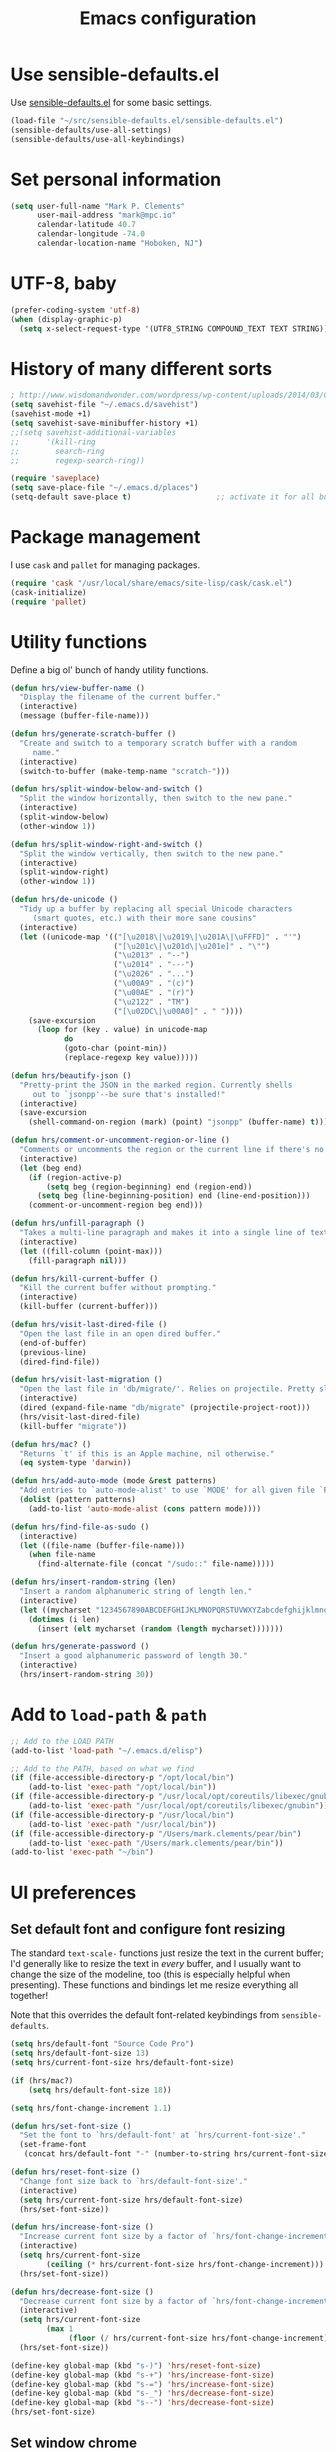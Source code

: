 #+TITLE: Emacs configuration

* Use sensible-defaults.el

Use [[https://github.com/hrs/sensible-defaults.el][sensible-defaults.el]] for some basic settings.

#+BEGIN_SRC emacs-lisp
  (load-file "~/src/sensible-defaults.el/sensible-defaults.el")
  (sensible-defaults/use-all-settings)
  (sensible-defaults/use-all-keybindings)
#+END_SRC

* Set personal information

#+BEGIN_SRC emacs-lisp
  (setq user-full-name "Mark P. Clements"
        user-mail-address "mark@mpc.io"
        calendar-latitude 40.7
        calendar-longitude -74.0
        calendar-location-name "Hoboken, NJ")
#+END_SRC

* UTF-8, baby

#+BEGIN_SRC emacs-lisp
  (prefer-coding-system 'utf-8)
  (when (display-graphic-p)
    (setq x-select-request-type '(UTF8_STRING COMPOUND_TEXT TEXT STRING)))
#+END_SRC

* History of many different sorts

#+BEGIN_SRC emacs-lisp
  ; http://www.wisdomandwonder.com/wordpress/wp-content/uploads/2014/03/C3F.html#sec-10-3-2
  (setq savehist-file "~/.emacs.d/savehist")
  (savehist-mode +1)
  (setq savehist-save-minibuffer-history +1)
  ;;(setq savehist-additional-variables
  ;;      '(kill-ring
  ;;        search-ring
  ;;        regexp-search-ring))

  (require 'saveplace)
  (setq save-place-file "~/.emacs.d/places")
  (setq-default save-place t)                   ;; activate it for all buffers
#+END_SRC

* Package management

I use =cask= and =pallet= for managing packages.

#+BEGIN_SRC emacs-lisp
  (require 'cask "/usr/local/share/emacs/site-lisp/cask/cask.el")
  (cask-initialize)
  (require 'pallet)
#+END_SRC

* Utility functions

Define a big ol' bunch of handy utility functions.

#+BEGIN_SRC emacs-lisp
  (defun hrs/view-buffer-name ()
    "Display the filename of the current buffer."
    (interactive)
    (message (buffer-file-name)))

  (defun hrs/generate-scratch-buffer ()
    "Create and switch to a temporary scratch buffer with a random
       name."
    (interactive)
    (switch-to-buffer (make-temp-name "scratch-")))

  (defun hrs/split-window-below-and-switch ()
    "Split the window horizontally, then switch to the new pane."
    (interactive)
    (split-window-below)
    (other-window 1))

  (defun hrs/split-window-right-and-switch ()
    "Split the window vertically, then switch to the new pane."
    (interactive)
    (split-window-right)
    (other-window 1))

  (defun hrs/de-unicode ()
    "Tidy up a buffer by replacing all special Unicode characters
       (smart quotes, etc.) with their more sane cousins"
    (interactive)
    (let ((unicode-map '(("[\u2018\|\u2019\|\u201A\|\uFFFD]" . "'")
                         ("[\u201c\|\u201d\|\u201e]" . "\"")
                         ("\u2013" . "--")
                         ("\u2014" . "---")
                         ("\u2026" . "...")
                         ("\u00A9" . "(c)")
                         ("\u00AE" . "(r)")
                         ("\u2122" . "TM")
                         ("[\u02DC\|\u00A0]" . " "))))
      (save-excursion
        (loop for (key . value) in unicode-map
              do
              (goto-char (point-min))
              (replace-regexp key value)))))

  (defun hrs/beautify-json ()
    "Pretty-print the JSON in the marked region. Currently shells
       out to `jsonpp'--be sure that's installed!"
    (interactive)
    (save-excursion
      (shell-command-on-region (mark) (point) "jsonpp" (buffer-name) t)))

  (defun hrs/comment-or-uncomment-region-or-line ()
    "Comments or uncomments the region or the current line if there's no active region."
    (interactive)
    (let (beg end)
      (if (region-active-p)
          (setq beg (region-beginning) end (region-end))
        (setq beg (line-beginning-position) end (line-end-position)))
      (comment-or-uncomment-region beg end)))

  (defun hrs/unfill-paragraph ()
    "Takes a multi-line paragraph and makes it into a single line of text."
    (interactive)
    (let ((fill-column (point-max)))
      (fill-paragraph nil)))

  (defun hrs/kill-current-buffer ()
    "Kill the current buffer without prompting."
    (interactive)
    (kill-buffer (current-buffer)))

  (defun hrs/visit-last-dired-file ()
    "Open the last file in an open dired buffer."
    (end-of-buffer)
    (previous-line)
    (dired-find-file))

  (defun hrs/visit-last-migration ()
    "Open the last file in 'db/migrate/'. Relies on projectile. Pretty sloppy."
    (interactive)
    (dired (expand-file-name "db/migrate" (projectile-project-root)))
    (hrs/visit-last-dired-file)
    (kill-buffer "migrate"))

  (defun hrs/mac? ()
    "Returns `t' if this is an Apple machine, nil otherwise."
    (eq system-type 'darwin))

  (defun hrs/add-auto-mode (mode &rest patterns)
    "Add entries to `auto-mode-alist' to use `MODE' for all given file `PATTERNS'."
    (dolist (pattern patterns)
      (add-to-list 'auto-mode-alist (cons pattern mode))))

  (defun hrs/find-file-as-sudo ()
    (interactive)
    (let ((file-name (buffer-file-name)))
      (when file-name
        (find-alternate-file (concat "/sudo::" file-name)))))

  (defun hrs/insert-random-string (len)
    "Insert a random alphanumeric string of length len."
    (interactive)
    (let ((mycharset "1234567890ABCDEFGHIJKLMNOPQRSTUVWXYZabcdefghijklmnopqrstyvwxyz"))
      (dotimes (i len)
        (insert (elt mycharset (random (length mycharset)))))))

  (defun hrs/generate-password ()
    "Insert a good alphanumeric password of length 30."
    (interactive)
    (hrs/insert-random-string 30))
#+END_SRC

* Add to =load-path= & =path=

#+BEGIN_SRC emacs-lisp
  ;; Add to the LOAD PATH
  (add-to-list 'load-path "~/.emacs.d/elisp")

  ;; Add to the PATH, based on what we find
  (if (file-accessible-directory-p "/opt/local/bin")
      (add-to-list 'exec-path "/opt/local/bin"))
  (if (file-accessible-directory-p "/usr/local/opt/coreutils/libexec/gnubin")
      (add-to-list 'exec-path "/usr/local/opt/coreutils/libexec/gnubin"))
  (if (file-accessible-directory-p "/usr/local/bin")
      (add-to-list 'exec-path "/usr/local/bin"))
  (if (file-accessible-directory-p "/Users/mark.clements/pear/bin")
      (add-to-list 'exec-path "/Users/mark.clements/pear/bin"))
  (add-to-list 'exec-path "~/bin")

#+END_SRC
* UI preferences
** Set default font and configure font resizing

The standard =text-scale-= functions just resize the text in the current buffer;
I'd generally like to resize the text in /every/ buffer, and I usually want to
change the size of the modeline, too (this is especially helpful when
presenting). These functions and bindings let me resize everything all together!

Note that this overrides the default font-related keybindings from
=sensible-defaults=.

#+BEGIN_SRC emacs-lisp
  (setq hrs/default-font "Source Code Pro")
  (setq hrs/default-font-size 13)
  (setq hrs/current-font-size hrs/default-font-size)

  (if (hrs/mac?)
      (setq hrs/default-font-size 18))

  (setq hrs/font-change-increment 1.1)

  (defun hrs/set-font-size ()
    "Set the font to `hrs/default-font' at `hrs/current-font-size'."
    (set-frame-font
     (concat hrs/default-font "-" (number-to-string hrs/current-font-size))))

  (defun hrs/reset-font-size ()
    "Change font size back to `hrs/default-font-size'."
    (interactive)
    (setq hrs/current-font-size hrs/default-font-size)
    (hrs/set-font-size))

  (defun hrs/increase-font-size ()
    "Increase current font size by a factor of `hrs/font-change-increment'."
    (interactive)
    (setq hrs/current-font-size
          (ceiling (* hrs/current-font-size hrs/font-change-increment)))
    (hrs/set-font-size))

  (defun hrs/decrease-font-size ()
    "Decrease current font size by a factor of `hrs/font-change-increment', down to a minimum size of 1."
    (interactive)
    (setq hrs/current-font-size
          (max 1
               (floor (/ hrs/current-font-size hrs/font-change-increment))))
    (hrs/set-font-size))

  (define-key global-map (kbd "s-)") 'hrs/reset-font-size)
  (define-key global-map (kbd "s-+") 'hrs/increase-font-size)
  (define-key global-map (kbd "s-=") 'hrs/increase-font-size)
  (define-key global-map (kbd "s-_") 'hrs/decrease-font-size)
  (define-key global-map (kbd "s--") 'hrs/decrease-font-size)
  (hrs/set-font-size)
#+END_SRC

** Set window chrome

#+BEGIN_SRC emacs-lisp
  (when window-system
    (scroll-bar-mode -1))
  (tooltip-mode -1)
  (tool-bar-mode -1)
  (blink-cursor-mode -1)
#+END_SRC

** Use fancy lambdas

Why not?

#+BEGIN_SRC emacs-lisp
  (global-prettify-symbols-mode t)
#+END_SRC

** Custom theme

#+BEGIN_SRC emacs-lisp
  ;; Please set your themes directory to 'custom-theme-load-path
  (add-to-list 'custom-theme-load-path
               (file-name-as-directory "~/.emacs.d/elisp/replace-colorthemes"))
  ;; load your favorite theme
  (load-theme 'standard t t)
  (enable-theme 'standard)
#+END_SRC

** Highlight the current line

=global-hl-line-mode= softly highlights the background color of the line
containing point. It makes it a bit easier to find point, and it's useful when
pairing or presenting code.

#+BEGIN_SRC emacs-lisp
  (when window-system
    (global-hl-line-mode))
#+END_SRC

** Set Frame Size

I don't like full screen - a nice big window, centered, is ok by me.
#+BEGIN_SRC emacs-lisp
  (if (string= (system-name) "wintermute.na.corp.ipgnetwork.com")
      (progn
        ;; big font for big screen
        (setq hrs/default-font-size 20)
        (setq hrs/current-font-size hrs/default-font-size)
        (hrs/set-font-size)
        (set-frame-size (selected-frame) 200 55)
        (set-frame-position (selected-frame) 400 250))
    (progn
      (set-frame-size (selected-frame) 180 50)
      (set-frame-position (selected-frame) 85 75)))
#+END_SRC

* Programming customizations
I like shallow indentation, but tabs are displayed as 8 characters by default.
This reduces that.

#+BEGIN_SRC emacs-lisp
  (setq-default tab-width 2)
  (defvaralias 'c-basic-offset 'tab-width)
  (defvaralias 'cperl-indent-level 'tab-width)
#+END_SRC

Gradually expands the selection

#+BEGIN_SRC emacs-lisp
  (require 'expand-region)
  (global-set-key (kbd "C-=") 'er/expand-region)
#+END_SRC
Don't show whitespace in diff, but show context

#+BEGIN_SRC emacs-lisp
  (setq vc-diff-switches '("-b" "-B" "-u"))
#+END_SRC

** Magit
#+BEGIN_SRC emacs-lisp
  (global-set-key (kbd "C-x g") 'magit-status)
#+END_SRC

** Common coding hooks
Use the =diff-hl= package to highlight changed-and-uncommitted lines when
programming.

And also use whitespace mode to keep track of errant tabs, the scourge of source code.

#+BEGIN_SRC emacs-lisp
  (require 'diff-hl)
  (global-whitespace-mode)
  (setq whitespace-style '(face tabs tab-mark))


  (defun mpc/common-dev-hook ()
    (diff-hl-mode 1)
    (setq tab-width 2)
    (auto-fill-mode 1)
    (mpc/find-tags)
    (auto-make-header)
    )
  (add-hook 'vc-dir-mode-hook 'diff-hl-mode)
#+END_SRC
** Header2

#+BEGIN_SRC emacs-lisp
  (require 'header2)
  ;; This is causing more trouble than it is worth, it seems.
  ;;(autoload 'auto-update-file-header "header2")
  ;;(add-hook 'write-file-hooks 'auto-update-file-header)
  (autoload 'auto-make-header "header2")

  (setq  make-header-hook '(
                            ;;header-mode-line
                            header-author
                            header-maintainer
                            ;;header-copyright
                            header-creation-date
                            ;;header-url
                            ;;header-doc-url
                            ;;header-keywords
                            ;;header-blank
                            header-code
                            header-eof
                            ))
#+END_SRC

** CSS and Sass

Indent 2 spaces and use =rainbow-mode= to display color-related words in the
color they describe.

#+BEGIN_SRC emacs-lisp
  (add-hook 'css-mode-hook 'mpc/common-dev-hook)
  (add-hook 'css-mode-hook
            (lambda ()
              (rainbow-mode)
              (setq css-indent-offset 2)))

  (add-hook 'scss-mode-hook 'rainbow-mode)
#+END_SRC

Don't compile the current file every time I save.

#+BEGIN_SRC emacs-lisp
  (setq scss-compile-at-save nil)
#+END_SRC

** JavaScript and CoffeeScript

Indent everything by 2 spaces.

#+BEGIN_SRC emacs-lisp
  (setq js-indent-level 2)

  (hrs/add-auto-mode
   'js2-mode
   "\\.js\\(on\\)?$")

  (add-hook 'coffee-mode-hook
            (lambda ()
              (yas-minor-mode 1)
              (setq coffee-tab-width 2)))
#+END_SRC

** =sh=

Indent with 2 spaces.

#+BEGIN_SRC emacs-lisp
  (add-hook 'sh-mode-hook
            (lambda ()
              (setq sh-basic-offset 2
                    sh-indentation 2)))
#+END_SRC

** =web-mode=

If I'm in =web-mode=, I'd like to:

- Color color-related words with =rainbow-mode=.
- Indent everything with 2 spaces.

#+BEGIN_SRC emacs-lisp
  (add-hook 'web-mode-hook
            (lambda ()
              (rainbow-mode)
              (setq web-mode-markup-indent-offset 2)
              (setq web-mode-css-indent-offset 2)
              (setq web-mode-code-indent-offset 2)
              (setq web-mode-indent-style 2)
              (setq web-mode-style-padding 1)
              (setq web-mode-script-padding 1)
              (setq web-mode-block-padding 0)))
#+END_SRC

Use =web-mode= with regular HTML, and PHP.

#+BEGIN_SRC emacs-lisp
  (hrs/add-auto-mode
   'web-mode
   "\\.inc$"
   "\\.html$"
   "\\.php$"
   "\\.rhtml$")
#+END_SRC

** Dash
#+BEGIN_SRC emacs-lisp
  (global-set-key "\C-cd" 'dash-at-point)
  (global-set-key "\C-ce" 'dash-at-point-with-docset)
#+END_SRC
** Tags
#+BEGIN_SRC emacs-lisp
  ;; Deal with TAG files
  (require 'etags-update)
  (etags-update-mode)
  (setq tags-revert-without-query 1)

  (defun mpc/recursive-find-file (file &optional directory)
    "Find the first FILE in DIRECTORY or its parents."
    (setq directory (or directory (file-name-directory (buffer-file-name)) (pwd)))
    (if (file-exists-p (expand-file-name file directory))
        (expand-file-name file directory)
      (unless (string= directory "/")
        (mpc/recursive-find-file file (expand-file-name ".." directory)))))

  (defun mpc/find-tags ()
    "Set the TAGS file."
    (set (make-variable-buffer-local 'tags-table-list) nil)
    (set (make-variable-buffer-local 'tags-file-name)
         (mpc/recursive-find-file "TAGS")))

  ;;
  ;; ctags
  ;;
  (setq path-to-ctags "/usr/local/bin/ctags")

  (defun create-tags (dir-name)
    "Create tags file."
    (interactive "DDirectory: ")
      (shell-command
       (format "ctags -e -R %s" path-to-ctags (directory-file-name dir-name))))
#+END_SRC
* Terminal

I use =multi-term= to manage my shell sessions. Mostly.  I think I'm heading back
to plain ol' shell-mode.

To that end:
#+BEGIN_SRC emacs-lisp
  (setq shell-file-name "/bin/bash")
#+END_SRC


Set up login shell:

#+BEGIN_SRC emacs-lisp
  (setq multi-term-program-switches "--login")
  (setq multi-term-program "/usr/local/bin/bash")
#+END_SRC

I add a bunch of hooks to =term-mode=:

- I'd like links (URLs, etc) to be clickable.
- Yanking in =term-mode= doesn't quite work. The text from the paste appears in
  the buffer but isn't sent to the shell process. This correctly binds =C-y= and
  middle-click to yank the way we'd expect.

#+BEGIN_SRC emacs-lisp
  (defun hrs/term-paste (&optional string)
    (interactive)
    (process-send-string
     (get-buffer-process (current-buffer))
     (if string string (current-kill 0))))

  (add-hook 'term-mode-hook
            (lambda ()
              (goto-address-mode)
              (define-key term-raw-map (kbd "C-y") 'hrs/term-paste)
              (define-key term-raw-map (kbd "<mouse-2>") 'hrs/term-paste)))
#+END_SRC

I like f2 to toggle a dedicated multi-term

#+BEGIN_SRC emacs-lisp
  (setq multi-term-dedicated-select-after-open-p t)
  (setq multi-term-dedicated-window-height 10)
  (global-set-key [f2] 'multi-term-dedicated-toggle)
#+END_SRC

And I like to start my Emacs in a terminal

#+BEGIN_SRC emacs-lisp
  (multi-term)
#+END_SRC

* Org-mode
** Modules / Setup
#+BEGIN_SRC emacs-lisp
  (load-library "org-mac-message")
  (setq org-mac-mail-account "IPG")

  (setq org-deadline-warning-days 0)
  (setq org-agenda-span (quote fortnight))
  (setq org-agenda-sorting-strategy
        (quote
         ((agenda deadline-up priority-down)
          (todo deadline-up category-keep))))
#+END_SRC

** Files and templates
#+BEGIN_SRC emacs-lisp
  (setq org-agenda-files (quote 
                          ("~/Documents/org/todo.org" 
                           "~/Documents/org/idm.org" 
                           "~/Documents/org/journal.org" 
                           "~/Documents/org/work-notes.org"
                           "~/Documents/org/big-picture.org"
                           )))
  (setq org-capture-templates
        '(("t" "Todo"       entry (file+datetree "~/Documents/org/todo.org")
           "* TODO \n%T\n\n%?")
          ("j" "Journal"    entry (file+datetree "~/Documents/org/journal.org")
           "* %? %^G\n%T")
          ("i" "IDM"        entry (file+datetree "~/Documents/org/idm.org")
           "* %? %^G\n%T")
          ("w" "Work Notes" entry (file+datetree "~/Documents/org/work-notes.org")
           "* %? %^G\n%T")))
#+END_SRC

** Keybindings
#+BEGIN_SRC emacs-lisp
  (global-set-key (kbd "C-c l") 'org-store-link)
  (global-set-key (kbd "C-c a") 'org-agenda)
  (global-set-key (kbd "C-c b") 'org-iswitchb)
  (global-set-key (kbd "C-c m") 'org-mac-message-insert-selected)
  (global-set-key (kbd "C-c c") 'org-capture)
#+END_SRC

** Display preferences

I like to see an outline of pretty bullets instead of a list of asterisks.  And I like the indentation

#+BEGIN_SRC emacs-lisp
  (add-hook 'org-mode-hook
            (lambda ()
              (org-bullets-mode t)
              (auto-fill-mode 1)
              (local-set-key (kbd "C-x C-e") 'org-export-dispatch)))

  (setq org-hide-leading-stars t)
  (setq org-startup-indented   t)
#+END_SRC

I like seeing a little downward-pointing arrow instead of the usual ellipsis
(=...=) that org displays when there's stuff under a header.

#+BEGIN_SRC emacs-lisp
  (setq org-ellipsis "⤵")
#+END_SRC

Use syntax highlighting in source blocks while editing.

#+BEGIN_SRC emacs-lisp
  (setq org-src-fontify-natively t)
#+END_SRC

Make TAB act as if it were issued in a buffer of the language's major mode.

#+BEGIN_SRC emacs-lisp
  (setq org-src-tab-acts-natively t)
#+END_SRC

When editing a code snippet, use the current window rather than popping open a
new one (which shows the same information).

#+BEGIN_SRC emacs-lisp
  (setq org-src-window-setup 'current-window)
#+END_SRC
** Exporting

Allow export to markdown.

#+BEGIN_SRC emacs-lisp
  (require 'ox-md)
#+END_SRC

Allow =babel= to evaluate Emacs lisp & Ruby

#+BEGIN_SRC emacs-lisp
;  (org-babel-do-load-languages
;   'org-babel-load-languages
;   '((emacs-lisp . t)
;     (ruby . t)))
#+END_SRC

Don't ask before evaluating code blocks.

#+BEGIN_SRC emacs-lisp
;  (setq org-confirm-babel-evaluate nil)
#+END_SRC

Translate regular ol' straight quotes to typographically correct curly quotes
when exporting.

#+BEGIN_SRC emacs-lisp
  (setq org-export-with-smart-quotes t)
#+END_SRC

*** Exporting to HTML

Don't include a footer with my contact and publishing information at the bottom
of every exported HTML document.

#+BEGIN_SRC emacs-lisp
  (provide 'html-mode-expansions)
#+END_SRC



#+BEGIN_SRC emacs-lisp
  (setq org-html-postamble nil)
#+END_SRC

* =dired=

Yoinked from
http://pragmaticemacs.com/emacs/case-insensitive-sorting-in-dired-on-os-x/

#+BEGIN_SRC emacs-lisp
  ;; using ls-lisp with these settings gives case-insensitve
  ;; sorting on OS X
  (require 'ls-lisp)
  (setq dired-listing-switches "-alhG")
  (setq ls-lisp-use-insert-directory-program nil)
  (setq ls-lisp-ignore-case t)
  (setq ls-lisp-use-string-collate nil)
  ;; customise the appearance of the listing
  (setq ls-lisp-verbosity '(links uid))
  (setq ls-lisp-format-time-list '("%b %e %H:%M" "%b %e  %Y"))
  (setq ls-lisp-use-localized-time-format t)
#+END_SRC

Open media with the appropriate programs.

#+BEGIN_SRC emacs-lisp
  (setq dired-open-extensions
        '(("pdf"  . "open")
          ("docx" . "open")
          ("xlsx" . "open")
          ("pptx" . "open")
          ("mkv"  . "open")
          ("mp4"  . "open")
          ("avi"  . "open")))
#+END_SRC

Kill buffers of files/directories that are deleted in =dired=.

#+BEGIN_SRC emacs-lisp
  (setq dired-clean-up-buffers-too t)
#+END_SRC

Always copy directories recursively instead of asking every time.

#+BEGIN_SRC emacs-lisp
  (setq dired-recursive-copies 'always)
#+END_SRC

Ask before recursively /deleting/ a directory, though.

#+BEGIN_SRC emacs-lisp
  (setq dired-recursive-deletes 'top)
#+END_SRC

These two are yoinked from:
https://truongtx.me/tmtxt-async-tasks.html
https://truongtx.me/tmtxt-dired-async.html

#+BEGIN_SRC emacs-lisp
  (require 'dired)
  (require 'tmtxt-async-tasks)
  (require 'tmtxt-dired-async)
  (define-key dired-mode-map (kbd "C-c C-r") 'tda/rsync)
  (define-key dired-mode-map (kbd "C-c C-l") 'tda/download-clipboard-link-to-current-dir)
#+END_SRC

* =engine-mode=

Enable [[https://github.com/hrs/engine-mode][engine-mode]] and define a few useful engines.

#+BEGIN_SRC emacs-lisp
  (require 'engine-mode)

  (defengine amazon
    "http://www.amazon.com/s/ref=nb_sb_noss?url=search-alias%3Daps&field-keywords=%s"
    :keybinding "a")

  (defengine duckduckgo
    "https://duckduckgo.com/?q=%s"
    :keybinding "d")

  (defengine github
    "https://github.com/search?ref=simplesearch&q=%s"
    :keybinding "g")

  (defengine google
    "http://www.google.com/search?ie=utf-8&oe=utf-8&q=%s")

  (defengine google-images
    "http://www.google.com/images?hl=en&source=hp&biw=1440&bih=795&gbv=2&aq=f&aqi=&aql=&oq=&q=%s")

  (defengine google-maps
    "http://maps.google.com/maps?q=%s"
    :keybinding "m")

  (defengine project-gutenberg
    "http://www.gutenberg.org/ebooks/search.html/?format=html&default_prefix=all&sort_order=&query=%s")

  (defengine rfcs
    "http://pretty-rfc.herokuapp.com/search?q=%s")

  (defengine stack-overflow
    "https://stackoverflow.com/search?q=%s"
    :keybinding "s")

  (defengine twitter
    "https://twitter.com/search?q=%s")

  (defengine wikipedia
    "http://www.wikipedia.org/search-redirect.php?language=en&go=Go&search=%s"
    :keybinding "w")

  (defengine wiktionary
    "https://www.wikipedia.org/search-redirect.php?family=wiktionary&language=en&go=Go&search=%s")

  (defengine wolfram-alpha
    "http://www.wolframalpha.com/input/?i=%s")

  (defengine youtube
    "http://www.youtube.com/results?aq=f&oq=&search_query=%s")

  (engine-mode t)
#+END_SRC
* Some key bindings / other general editing settings / miscellany
** Key Bindings
#+BEGIN_SRC emacs-lisp
  (fset 'clear-screen
        "\C-xh\C-w\C-m")
  (fset 'kill-this-buf-max-other-buf
        [?\C-x ?k return ?\C-x ?0])
  (fset 'full-journal-date
     [?\M-4 ?\M-0 ?- return ?\C-u ?\M-! ?d ?a ?t ?e ?  ?' ?+ ?% ?A ?, ?  ?% ?B ?  ?% ?d ?, ?  ?% ?Y ?  ?  ?% ?I ?: ?% ?M ?  ?% ?p ?' return ?\C-e return return])
  (fset 'journal-timestamp
     [?- ?- ?- ?- ?- ?- ?- ?- ?- ?- return ?\C-u ?\M-! ?d ?a ?t ?e ?  ?' ?+ ?% ?I ?: ?% ?M ?  ?% ?p ?' return ?\C-e return return])
  (global-set-key [S-end]          'end-of-buffer)
  (global-set-key [S-home]         'beginning-of-buffer)
  (global-set-key [end]            'end-of-line)
  (global-set-key [home]           'beginning-of-line)
  (global-set-key [f3]             'full-journal-date)
  (global-set-key [f4]             'journal-timestamp)
  (global-set-key [f5]             'bh-compile)
  (global-set-key [f6]             'next-error)
  (global-set-key [f9]             'kill-this-buffer)
  (global-set-key [f10]            'kill-this-buf-max-other-buf)
  (global-set-key [f12]            'call-last-kbd-macro)
  (global-set-key "\M- "           'just-one-space)

  (when (require 'mac-print-mode nil t)
    (mac-print-mode 1)
    (global-set-key (kbd "M-p") 'mac-print-buffer))

  ;; newline-and-indent EVERYWHERE
  (define-key global-map (kbd "RET") 'newline-and-indent)
#+END_SRC
** Pause garbage collection when in minibuffer mode
#+BEGIN_SRC emacs-lisp
  ;
  ;; http://bling.github.io/blog/2016/01/18/why-are-you-changing-gc-cons-threshold/
  ;;
  (defun my-minibuffer-setup-hook ()
    (setq gc-cons-threshold most-positive-fixnum))

  (defun my-minibuffer-exit-hook ()
    (setq gc-cons-threshold 800000))

  (add-hook 'minibuffer-setup-hook #'my-minibuffer-setup-hook)
  (add-hook 'minibuffer-exit-hook #'my-minibuffer-exit-hook)
#+END_SRC
** Tramp
#+BEGIN_SRC emacs-lisp
  (require 'tramp)
  (setq tramp-default-method "ssh")
#+END_SRC
** My sensible defaults
#+BEGIN_SRC emacs-lisp
  (auto-compression-mode)
  (column-number-mode t)
  (display-time)
  (put 'narrow-to-region 'disabled nil)
  (mouse-wheel-mode t)
  (electric-indent-mode 1)
  (setq global-font-lock-mode t
        echo-keystrokes 0.1
        font-lock-maximum-decoration t
        inhibit-startup-message t
        transient-mark-mode t
        color-theme-is-global t
        delete-by-moving-to-trash t
        shift-select-mode nil
        truncate-partial-width-windows nil
        uniquify-buffer-name-style 'forward
        xterm-mouse-mode t
        mouse-drag-copy-region t
        save-interprogram-paste-before-kill t
        process-connection-type t
        ispell-program-name "aspell"
        ispell-extra-args '("--sug-mode=ultra")
        pending-delete-mode t)
#+END_SRC

** Always indent with spaces (or, Mark's Anal Tab Settings)

Never use tabs. Tabs are the devil’s whitespace.

#+BEGIN_SRC emacs-lisp
    (setq-default indent-tabs-mode nil)

    (defun untabify-buffer ()
      "For untabifying the entire buffer."
      (interactive)
      (untabify (point-min) (point-max)))

  ;
  ; So I was just untabifying any file I ever opened. This worked *most* of the
  ; time, but not all of the time (Like when you open an image or pdf file.
  ; After some though, I think it's probably better to leave files as they are
  ; and then intentionally untabify them if I so desire
  ; (I need to set the mode that lets me see any offending tabs easily however)
  ;
  ;  (add-hook
  ;   'find-file-hooks
  ;   'untabify-buffer)

#+END_SRC

** Auto-revert- mode for logfiles

Logfiles are for tailing.  This will do it in a buffer

#+BEGIN_SRC emacs-lisp
  (hrs/add-auto-mode 'auto-revert-mode "\\.log\\'")
#+END_SRC

** Editing with Markdown

I'd like spell-checking running when editing Markdown.

#+BEGIN_SRC emacs-lisp
  (add-hook 'markdown-mode-hook 'flyspell-mode)
#+END_SRC

Associate =.md= files with Markdown.

#+BEGIN_SRC emacs-lisp
  (hrs/add-auto-mode 'markdown-mode "\\.md$")
#+END_SRC

** Linting prose

I use [[http://proselint.com/][proselint]] to check my prose for common errors. This creates a flycheck
checker that runs proselint in texty buffers and displays my errors.

#+BEGIN_SRC emacs-lisp
  (require 'flycheck)

  (flycheck-define-checker proselint
    "A linter for prose."
    :command ("proselint" source-inplace)
    :error-patterns
    ((warning line-start (file-name) ":" line ":" column ": "
              (id (one-or-more (not (any " "))))
              (message (one-or-more not-newline)
                       (zero-or-more "\n" (any " ") (one-or-more not-newline)))
              line-end))
    :modes (text-mode markdown-mode gfm-mode))

  (add-to-list 'flycheck-checkers 'proselint)
#+END_SRC

Use flycheck in the appropriate buffers:

#+BEGIN_SRC emacs-lisp
  (add-hook 'markdown-mode-hook #'flycheck-mode)
  (add-hook 'gfm-mode-hook #'flycheck-mode)
  (add-hook 'text-mode-hook #'flycheck-mode)
#+END_SRC

** Enable region case modification

#+BEGIN_SRC emacs-lisp
  (put 'downcase-region 'disabled nil)
  (put 'upcase-region 'disabled nil)
#+END_SRC

** Switch windows when splitting

When splitting a window, I invariably want to switch to the new window. This
makes that automatic.

#+BEGIN_SRC emacs-lisp
  (global-set-key (kbd "C-x 2") 'hrs/split-window-below-and-switch)
  (global-set-key (kbd "C-x 3") 'hrs/split-window-right-and-switch)
#+END_SRC
** Split horizontally for temporary buffers

Horizonal splits are nicer for me, since I usually use a wide monitor. This is
handy for handling temporary buffers (like compilation or test output).

#+BEGIN_SRC emacs-lisp
 ; (defun hrs/split-horizontally-for-temp-buffers ()
 ;   (when (one-window-p t)
 ;     (split-window-horizontally)))

 ; (add-hook 'temp-buffer-window-setup-hook
 ;           'hrs/split-horizontally-for-temp-buffers)
#+END_SRC
